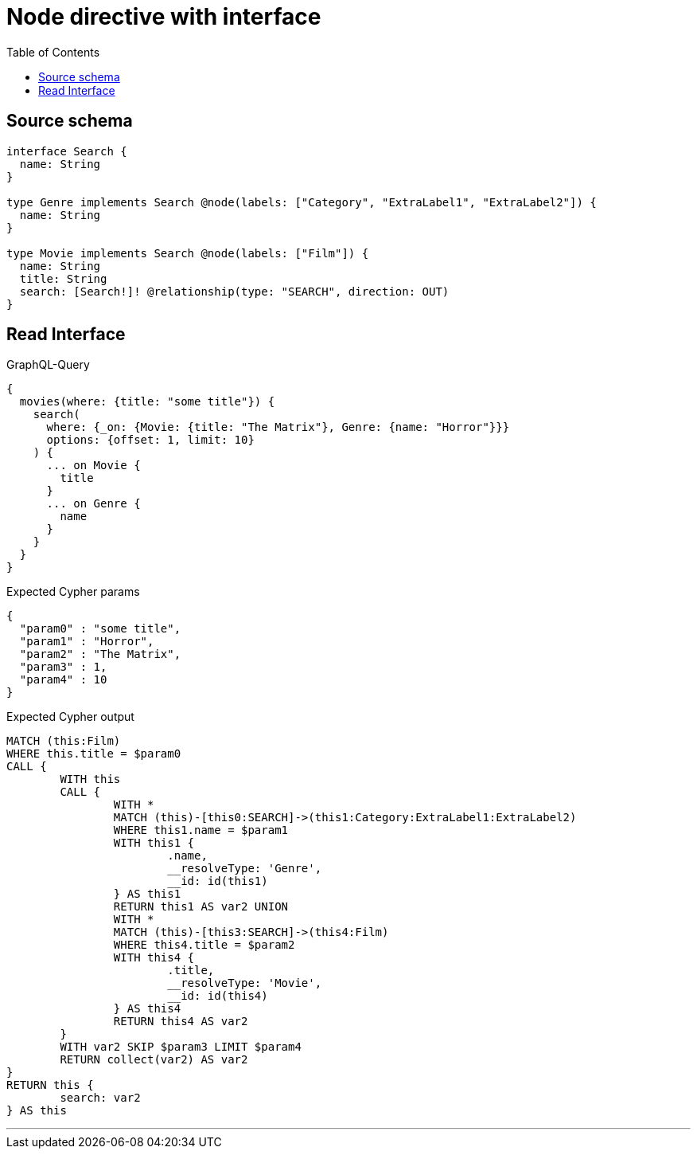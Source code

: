 :toc:

= Node directive with interface

== Source schema

[source,graphql,schema=true]
----
interface Search {
  name: String
}

type Genre implements Search @node(labels: ["Category", "ExtraLabel1", "ExtraLabel2"]) {
  name: String
}

type Movie implements Search @node(labels: ["Film"]) {
  name: String
  title: String
  search: [Search!]! @relationship(type: "SEARCH", direction: OUT)
}
----

== Read Interface

.GraphQL-Query
[source,graphql]
----
{
  movies(where: {title: "some title"}) {
    search(
      where: {_on: {Movie: {title: "The Matrix"}, Genre: {name: "Horror"}}}
      options: {offset: 1, limit: 10}
    ) {
      ... on Movie {
        title
      }
      ... on Genre {
        name
      }
    }
  }
}
----

.Expected Cypher params
[source,json]
----
{
  "param0" : "some title",
  "param1" : "Horror",
  "param2" : "The Matrix",
  "param3" : 1,
  "param4" : 10
}
----

.Expected Cypher output
[source,cypher]
----
MATCH (this:Film)
WHERE this.title = $param0
CALL {
	WITH this
	CALL {
		WITH *
		MATCH (this)-[this0:SEARCH]->(this1:Category:ExtraLabel1:ExtraLabel2)
		WHERE this1.name = $param1
		WITH this1 {
			.name,
			__resolveType: 'Genre',
			__id: id(this1)
		} AS this1
		RETURN this1 AS var2 UNION
		WITH *
		MATCH (this)-[this3:SEARCH]->(this4:Film)
		WHERE this4.title = $param2
		WITH this4 {
			.title,
			__resolveType: 'Movie',
			__id: id(this4)
		} AS this4
		RETURN this4 AS var2
	}
	WITH var2 SKIP $param3 LIMIT $param4
	RETURN collect(var2) AS var2
}
RETURN this {
	search: var2
} AS this
----

'''

